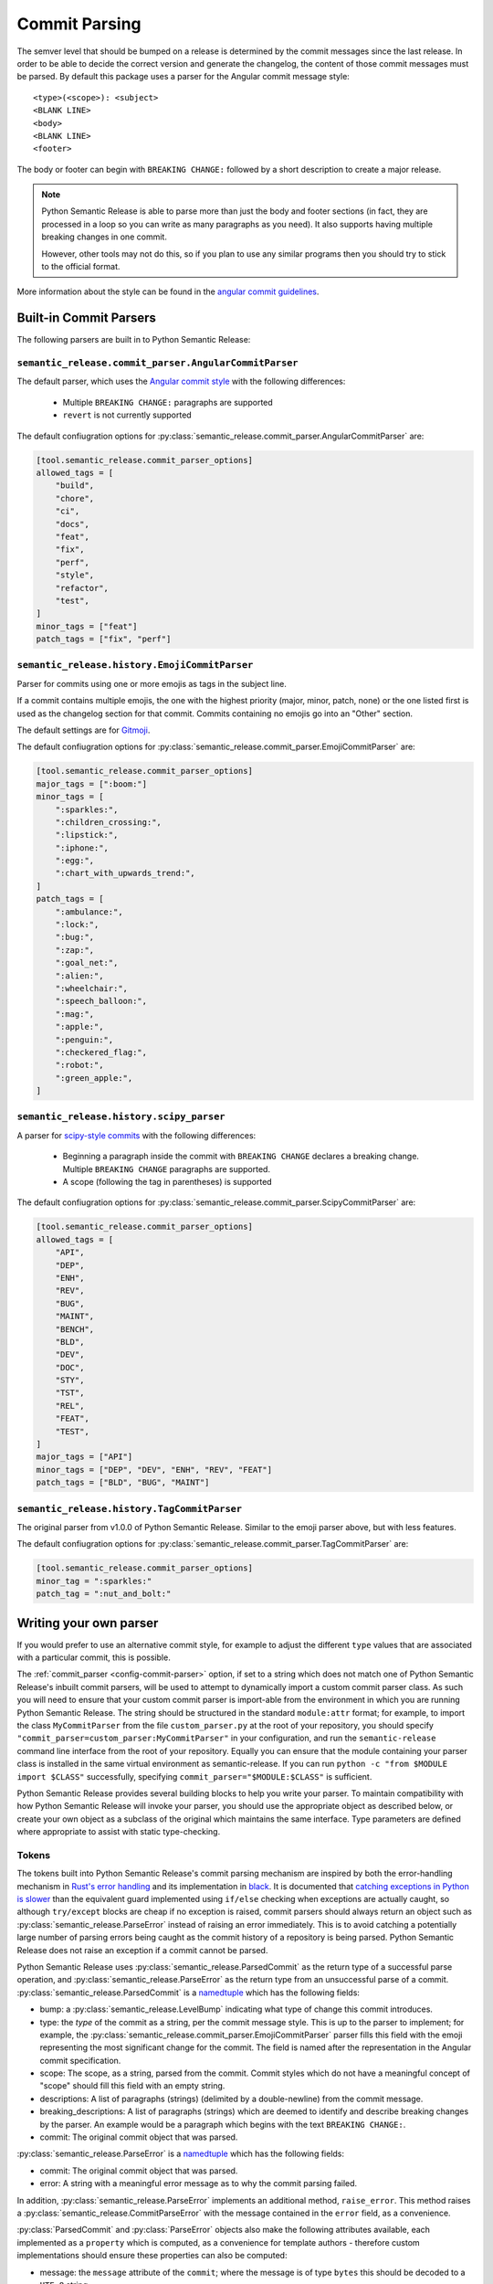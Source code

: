 .. _commit-parsing:

Commit Parsing
==============

The semver level that should be bumped on a release is determined by the
commit messages since the last release. In order to be able to decide the correct
version and generate the changelog, the content of those commit messages must
be parsed. By default this package uses a parser for the Angular commit message
style::

    <type>(<scope>): <subject>
    <BLANK LINE>
    <body>
    <BLANK LINE>
    <footer>

The body or footer can begin with ``BREAKING CHANGE:`` followed by a short
description to create a major release.

.. note::
  Python Semantic Release is able to parse more than just the body and footer
  sections (in fact, they are processed in a loop so you can write as many
  paragraphs as you need). It also supports having multiple breaking changes
  in one commit.

  However, other tools may not do this, so if you plan to use any similar
  programs then you should try to stick to the official format.

More information about the style can be found in the `angular commit guidelines`_.

.. seealso::
  - :ref:`commit_parser <config-commit-parser>`
  - :ref:`commit_parser_options <config-commit-parser-options>`

.. _commit-parser-builtin:

Built-in Commit Parsers
-----------------------

The following parsers are built in to Python Semantic Release:

.. _commit-parser-angular:

``semantic_release.commit_parser.AngularCommitParser``
""""""""""""""""""""""""""""""""""""""""""""""""""""""

The default parser, which uses the `Angular commit style <https://github.com/angular/angular.js/blob/master/DEVELOPERS.md#commits>`_ with the following differences:

  - Multiple ``BREAKING CHANGE:`` paragraphs are supported
  - ``revert`` is not currently supported

The default confiugration options for
:py:class:`semantic_release.commit_parser.AngularCommitParser` are:

.. code-block:: toml

    [tool.semantic_release.commit_parser_options]
    allowed_tags = [
        "build",
        "chore",
        "ci",
        "docs",
        "feat",
        "fix",
        "perf",
        "style",
        "refactor",
        "test",
    ]
    minor_tags = ["feat"]
    patch_tags = ["fix", "perf"]

.. _commit-parser-emoji:

``semantic_release.history.EmojiCommitParser``
""""""""""""""""""""""""""""""""""""""""""""""

Parser for commits using one or more emojis as tags in the subject line.

If a commit contains multiple emojis, the one with the highest priority
(major, minor, patch, none) or the one listed first is used as the changelog
section for that commit. Commits containing no emojis go into an "Other"
section.

The default settings are for `Gitmoji <https://gitmoji.carloscuesta.me/>`_.

The default confiugration options for
:py:class:`semantic_release.commit_parser.EmojiCommitParser` are:

.. code-block:: toml

    [tool.semantic_release.commit_parser_options]
    major_tags = [":boom:"]
    minor_tags = [
        ":sparkles:",
        ":children_crossing:",
        ":lipstick:",
        ":iphone:",
        ":egg:",
        ":chart_with_upwards_trend:",
    ]
    patch_tags = [
        ":ambulance:",
        ":lock:",
        ":bug:",
        ":zap:",
        ":goal_net:",
        ":alien:",
        ":wheelchair:",
        ":speech_balloon:",
        ":mag:",
        ":apple:",
        ":penguin:",
        ":checkered_flag:",
        ":robot:",
        ":green_apple:",
    ]

.. _commit-parser-scipy:

``semantic_release.history.scipy_parser``
"""""""""""""""""""""""""""""""""""""""""

A parser for `scipy-style commits <scipy-style>`_ with the following differences:

  - Beginning a paragraph inside the commit with ``BREAKING CHANGE`` declares
    a breaking change. Multiple ``BREAKING CHANGE`` paragraphs are supported.
  - A scope (following the tag in parentheses) is supported

The default confiugration options for
:py:class:`semantic_release.commit_parser.ScipyCommitParser` are:

.. code-block:: toml

    [tool.semantic_release.commit_parser_options]
    allowed_tags = [
        "API",
        "DEP",
        "ENH",
        "REV",
        "BUG",
        "MAINT",
        "BENCH",
        "BLD",
        "DEV",
        "DOC",
        "STY",
        "TST",
        "REL",
        "FEAT",
        "TEST",
    ]
    major_tags = ["API"]
    minor_tags = ["DEP", "DEV", "ENH", "REV", "FEAT"]
    patch_tags = ["BLD", "BUG", "MAINT"]

.. _commit-parser-tag:

``semantic_release.history.TagCommitParser``
""""""""""""""""""""""""""""""""""""""""""""

The original parser from v1.0.0 of Python Semantic Release. Similar to the
emoji parser above, but with less features.

The default confiugration options for
:py:class:`semantic_release.commit_parser.TagCommitParser` are:

.. code-block:: toml

    [tool.semantic_release.commit_parser_options]
    minor_tag = ":sparkles:"
    patch_tag = ":nut_and_bolt:"

.. _commit-parser-writing-your-own-parser:

Writing your own parser
-----------------------

If you would prefer to use an alternative commit style, for example to adjust the
different ``type`` values that are associated with a particular commit, this is
possible. 

The :ref:`commit_parser <config-commit-parser>` option, if set to a string which
does not match one of Python Semantic Release's inbuilt commit parsers, will be
used to attempt to dynamically import a custom commit parser class. As such you will
need to ensure that your custom commit parser is import-able from the environment in
which you are running Python Semantic Release. The string should be structured in the
standard ``module:attr`` format; for example, to import the class ``MyCommitParser``
from the file ``custom_parser.py`` at the root of your repository, you should specify
``"commit_parser=custom_parser:MyCommitParser"`` in your configuration, and run the
``semantic-release`` command line interface from the root of your repository. Equally
you can ensure that the module containing your parser class is installed in the same
virtual environment as semantic-release.
If you can run ``python -c "from $MODULE import $CLASS"`` successfully, specifying
``commit_parser="$MODULE:$CLASS"`` is sufficient.

Python Semantic Release provides several building blocks to help you write your parser.
To maintain compatibility with how Python Semantic Release will invoke your parser, you
should use the appropriate object as described below, or create your own object as a
subclass of the original which maintains the same interface. Type parameters are defined
where appropriate to assist with static type-checking.

.. _commit-parser-tokens:

Tokens
""""""
The tokens built into Python Semantic Release's commit parsing mechanism are inspired
by both the error-handling mechanism in `Rust's error handling`_ and its
implementation in `black`_. It is documented that `catching exceptions in Python is
slower`_ than the equivalent guard implemented using ``if/else`` checking when
exceptions are actually caught, so although ``try/except`` blocks are cheap if no
exception is raised, commit parsers should always return an object such as
:py:class:`semantic_release.ParseError` instead of raising an error immediately.
This is to avoid catching a potentially large number of parsing errors being caught
as the commit history of a repository is being parsed. Python Semantic Release does
not raise an exception if a commit cannot be parsed.

Python Semantic Release uses :py:class:`semantic_release.ParsedCommit`
as the return type of a successful parse operation, and :py:class:`semantic_release.ParseError`
as the return type from an unsuccessful parse of a commit. :py:class:`semantic_release.ParsedCommit` is a `namedtuple`_ which has the following fields:

* bump: a :py:class:`semantic_release.LevelBump` indicating what type of change this commit introduces.
* type: the *type* of the commit as a string, per the commit message style. This is up to the
  parser to implement; for example, the :py:class:`semantic_release.commit_parser.EmojiCommitParser`
  parser fills this field with the emoji representing the most significant change for the commit.
  The field is named after the representation in the Angular commit specification.
* scope: The scope, as a string, parsed from the commit. Commit styles which do not have a meaningful
  concept of "scope" should fill this field with an empty string.
* descriptions: A list of paragraphs (strings) (delimited by a double-newline) from the commit message.
* breaking_descriptions: A list of paragraphs (strings) which are deemed to identify and describe
  breaking changes by the parser. An example would be a paragraph which begins with the text
  ``BREAKING CHANGE:``.
* commit: The original commit object that was parsed.

:py:class:`semantic_release.ParseError` is a `namedtuple`_ which has the following fields:

* commit: The original commit object that was parsed.
* error: A string with a meaningful error message as to why the commit parsing failed.

In addition, :py:class:`semantic_release.ParseError` implements an additional method, ``raise_error``.
This method raises a :py:class:`semantic_release.CommitParseError` with the message contained in the
``error`` field, as a convenience.

:py:class:`ParsedCommit` and :py:class:`ParseError` objects also make the following
attributes available, each implemented as a ``property`` which is computed, as a
convenience for template authors - therefore custom implementations should ensure
these properties can also be computed:

* message: the ``message`` attribute of the ``commit``; where the message is of type ``bytes``
  this should be decoded to a ``UTF-8`` string.
* hexsha: the ``hexsha`` attribute of the ``commit``, representing its hash.
* short_hash: the first 7 characters of the ``hexsha`` attribute of the ``commit``.

In Python Semantic Release, the class :py:class:`semantic_release.ParseResult`
is defined as ``ParseResultType[ParsedCommit, ParseError]``, as a convenient shorthand.

:py:class:`semantic_release.ParseResultType` is a generic type, which
is the ``Union`` of its two type parameters. One of the types in this union should be the
type returned on a successful parse of the ``commit``, while the other should be the
type returned on an unsuccessful parse of the ``commit``.

A custom parser result type, therefore, could be implemented as follows:

* ``MyParsedCommit`` subclasses ``ParsedCommit``
* ``MyParseError`` subclasses ``ParseError``
* ``MyParseResult = ParseResultType[MyParsedCommit, MyParseError]``

Internally, Python Semantic Release uses ``isinstance`` to determine if the result
of parsing a commit was a success or not, so you should check that your custom result
and error types return ``True`` from ``isinstance(<object>, ParsedCommit)`` and
``isinstance(<object>, ParseError)`` respectively.

While it's not advisable to remove any of the fields that are available in the built-in
token types, currently only the ``bump`` field of the successful result type is used to
determine how the version should be incremented as part of this release. However, it's
perfectly possible to add additional fields to your tokens which can be populated by
your parser; these fields will then be available on each commit in your
:ref:`changelog template <changelog-templates>`, so you can make additional information
available.

.. _Rust's error handling: https://doc.rust-lang.org/book/ch09-02-recoverable-errors-with-result.html
.. _black: https://github.com/psf/black/blob/main/src/black/rusty.py
.. _catching exceptions in Python is slower: https://docs.python.org/3/faq/design.html#how-fast-are-exceptions
.. _namedtuple: https://docs.python.org/3.7/library/typing.html#typing.NamedTuple

.. _commit-parsing-parser-options:

Parser Options
""""""""""""""

To provide options to the commit parser which is configured in the :ref:`configuration file
<configuration>`, Python Semantic Release includes a :py:class:`semantic_release.ParserOptions`
class. Each parser built into Python Semantic Release has a corresponding "options" class, which
subclasses :py:class:`semantic_release.ParserOptions`.

The configuration in `commit_parser_options <config-commit-parser-options>` is passed to the
"options" class which is specified by the configured `commit_parser <config-commit-parser>` -
more information on how this is specified is below.

The "options" class is used to validate the options which are configured in the repository,
and to provide default values for these options where appropriate.

If you are writing your own parser, you should accompany it with an "options" class
which accepts the appropriate keyword arguments. This class' ``__init__`` method should
store the values that are needed for parsing appropriately.

.. _commit-parsing-commit-parsers:

Commit Parsers
""""""""""""""

The commit parsers that are built into Python Semantic Release implement an instance
method called ``parse``, which takes a single parameter ``commit`` of type
`git.objects.commit.Commit <gitpython-commit-object>`_, and returns the type
:py:class:`semantic_release.ParseResultType`.

To be compatible with Python Semantic Release, a commit parser must subclass
:py:class:`semantic_release.CommitParser`. A subclass must implement
the following:

* A class-level attribute ``parser_options``, which must be set to
  :py:class:`semantic_release.ParserOptions` or a subclass of this.
* An ``__init__`` method which takes a single parameter, ``options``, that should be
  of the same type as the class' ``parser_options`` attribute.
* A method, ``parse``, which takes a single parameter ``commit`` that is of type
  `git.objects.commit.Commit <gitpython-commit-object>`_, and returns 
  :py:class:`semantic_release.token.ParseResult`, or a subclass of this.

By default, the constructor for `semantic_release.CommitParser` will set the ``options``
parameter on the ``options`` attribute of the parser, so there is no need to override
this in order to access ``self.options`` during the ``parse`` method. However, if you
have any parsing logic that needs to be done only once, it may be a good idea to
perform this logic during parser instantiation rather than inside the ``parse`` method.
The parse method will be called once per commit in the repository's history during
parsing, so the effect of slow parsing logic within the ``parse`` method will be
magnified significantly for projects with sizeable Git histories.

Commit Parsers have two type parameters, "TokenType" and "OptionsType". The first
is the type which is returned by the ``parse`` method, and the second is the type
of the "options" class for this parser.

Therefore, a custom commit parser could be implemented via:

.. code-block:: python

    class MyParserOptions(semantic_release.ParserOptions):
        def __init__(self, message_prefix: str) -> None:
            self.prefix = message_prefix * 2


    class MyCommitParser(
        semantic_release.CommitParser[
            semantic_release.ParseResult, MyParserOptions
        ]
    ):
        def parse(
            self, commit: git.object.commit.Commit
        ) -> semantic_release.ParseResult:
            ...

.. _angular commit guidelines: https://github.com/angular/angular.js/blob/master/DEVELOPERS.md#commits
.. _gitpython-commit-object: https://gitpython.readthedocs.io/en/stable/reference.html#module-git.objects.commit
